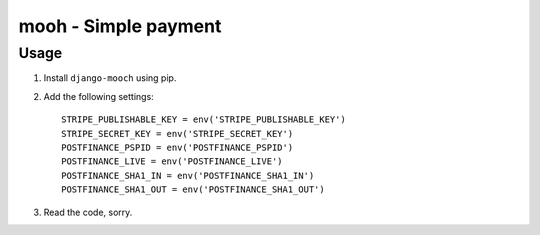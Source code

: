 =====================
mooh - Simple payment
=====================

Usage
=====

1. Install ``django-mooch`` using pip.

2. Add the following settings::

    STRIPE_PUBLISHABLE_KEY = env('STRIPE_PUBLISHABLE_KEY')
    STRIPE_SECRET_KEY = env('STRIPE_SECRET_KEY')
    POSTFINANCE_PSPID = env('POSTFINANCE_PSPID')
    POSTFINANCE_LIVE = env('POSTFINANCE_LIVE')
    POSTFINANCE_SHA1_IN = env('POSTFINANCE_SHA1_IN')
    POSTFINANCE_SHA1_OUT = env('POSTFINANCE_SHA1_OUT')

3. Read the code, sorry.
